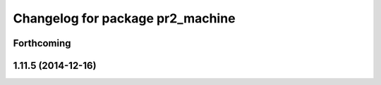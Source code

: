 ^^^^^^^^^^^^^^^^^^^^^^^^^^^^^^^^^
Changelog for package pr2_machine
^^^^^^^^^^^^^^^^^^^^^^^^^^^^^^^^^

Forthcoming
-----------

1.11.5 (2014-12-16)
-------------------
